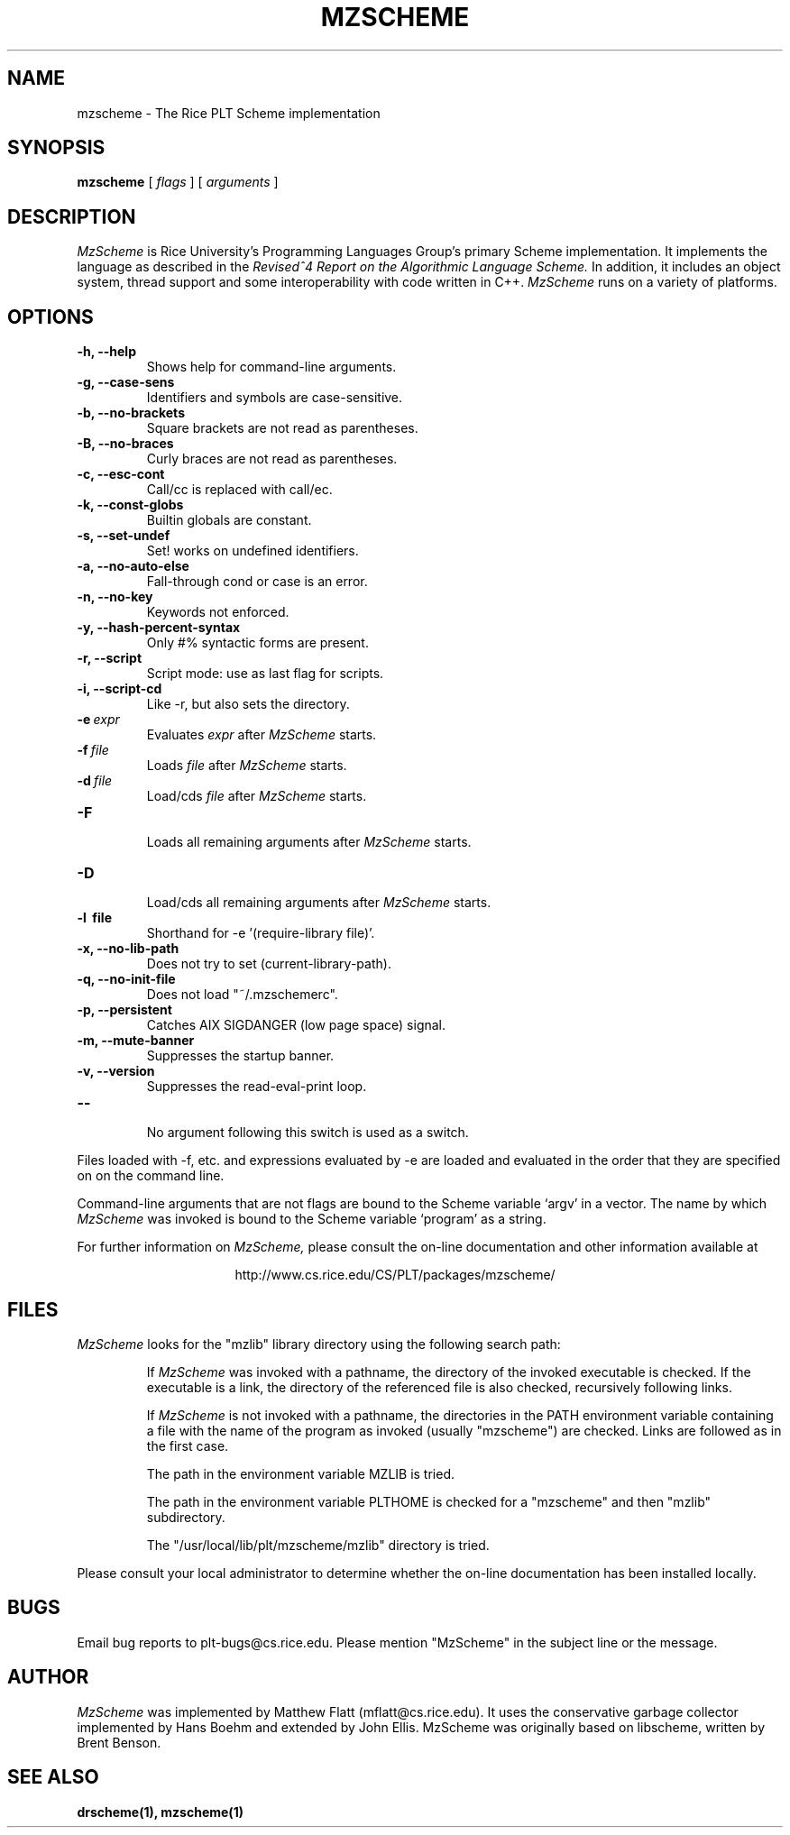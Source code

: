 .\" dummy line
.TH MZSCHEME 1 "8 June 1996"
.UC 4
.SH NAME
mzscheme \- The Rice PLT Scheme implementation
.SH SYNOPSIS
.B mzscheme
[
.I flags
] [
.I arguments
]
.SH DESCRIPTION
.I MzScheme
is Rice University's Programming Languages Group's
primary Scheme implementation.  It implements the language as
described in the
.I Revised^4 Report on
.I the Algorithmic Language Scheme.
In addition, it includes an object system, thread
support and some interoperability with code written in C++.
.I MzScheme
runs on a variety of platforms.
.SH OPTIONS
.TP
.B \-h, --help
Shows help for command-line arguments.
.TP
.B \-g, --case-sens
Identifiers and symbols are case-sensitive.
.TP
.B \-b, --no-brackets
Square brackets are not read as parentheses.
.TP
.B \-B, --no-braces
Curly braces are not read as parentheses.
.TP
.B \-c, --esc-cont
Call/cc is replaced with call/ec.
.TP
.B \-k, --const-globs
Builtin globals are constant.
.TP
.B \-s, --set-undef
Set! works on undefined identifiers.
.TP
.B \-a, --no-auto-else
Fall-through cond or case is an error.
.TP
.B \-n, --no-key
Keywords not enforced.
.TP
.B \-y, --hash-percent-syntax
Only #% syntactic forms are present.
.TP
.B \-r, --script
Script mode: use as last flag for scripts.
.TP
.B \-i, --script-cd
Like -r, but also sets the directory.
.TP
.BI \-e \ expr
Evaluates
.I expr
after
.I MzScheme
starts.
.TP
.BI \-f \ file
Loads
.I file
after
.I MzScheme
starts.
.TP
.BI \-d \ file
Load/cds
.I file
after
.I MzScheme
starts.
.TP
.B \-F
.br
Loads all remaining arguments after
.I MzScheme
starts.
.TP
.B \-D
.br
Load/cds all remaining arguments after
.I MzScheme
starts.
.TP
.B \-l \ file
Shorthand for -e '(require-library file)'.
.TP
.B \-x, --no-lib-path
Does not try to set (current-library-path).
.TP
.B \-q, --no-init-file
Does not load "~/.mzschemerc".
.TP
.B \-p, --persistent
Catches AIX SIGDANGER (low page space) signal.
.TP
.B \-m, --mute-banner
Suppresses the startup banner.
.TP
.B \-v, --version
Suppresses the read-eval-print loop.
.TP
.B \--
.br
No argument following this switch is used as a switch.
.PP
Files loaded with -f, etc. and expressions evaluated by -e
are loaded and evaluated in the order that they are specified on
on the command line.
.PP
Command-line arguments that are not flags are bound to the
Scheme variable `argv' in a vector. The name by which
.I MzScheme
was invoked is bound to the Scheme variable `program' as a
string.
.PP
For further information on
.I MzScheme,
please consult the on-line
documentation and other information available at
.PP
.ce 1
http://www.cs.rice.edu/CS/PLT/packages/mzscheme/
.SH FILES
.I MzScheme
looks for the "mzlib" library directory using the 
following search path:
.IP
If
.I MzScheme
was invoked with a pathname, the directory
of the invoked executable is checked. If the executable 
is a link, the directory of the referenced file is also 
checked, recursively following links.
.IP
If
.I MzScheme
is not invoked with a pathname, the
directories in the PATH environment variable containing
a file with the name of the program as invoked (usually
"mzscheme") are checked. Links are followed as in the 
first case.
.IP
The path in the environment variable MZLIB is tried.
.IP
The path in the environment variable PLTHOME is checked
for a "mzscheme" and then "mzlib" subdirectory.
.IP
The "/usr/local/lib/plt/mzscheme/mzlib" directory is 
tried.
.PP
Please consult your local administrator to determine whether
the on-line documentation has been installed locally.
.SH BUGS
Email bug reports to plt-bugs@cs.rice.edu.  Please mention
"MzScheme" in the subject line or the message.
.SH AUTHOR
.I MzScheme
was implemented by Matthew Flatt (mflatt@cs.rice.edu).
It uses the conservative garbage collector implemented by Hans 
Boehm and extended by John Ellis. MzScheme was originally based 
on libscheme, written by Brent Benson.
.SH SEE ALSO
.BR drscheme(1),
.BR mzscheme(1)
